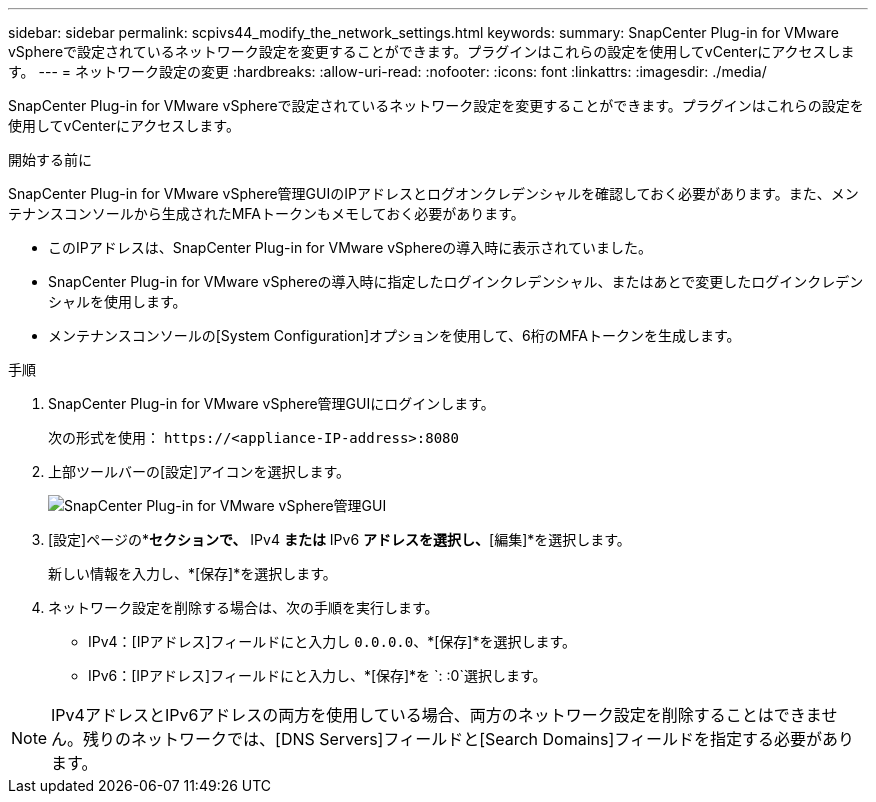---
sidebar: sidebar 
permalink: scpivs44_modify_the_network_settings.html 
keywords:  
summary: SnapCenter Plug-in for VMware vSphereで設定されているネットワーク設定を変更することができます。プラグインはこれらの設定を使用してvCenterにアクセスします。 
---
= ネットワーク設定の変更
:hardbreaks:
:allow-uri-read: 
:nofooter: 
:icons: font
:linkattrs: 
:imagesdir: ./media/


[role="lead"]
SnapCenter Plug-in for VMware vSphereで設定されているネットワーク設定を変更することができます。プラグインはこれらの設定を使用してvCenterにアクセスします。

.開始する前に
SnapCenter Plug-in for VMware vSphere管理GUIのIPアドレスとログオンクレデンシャルを確認しておく必要があります。また、メンテナンスコンソールから生成されたMFAトークンもメモしておく必要があります。

* このIPアドレスは、SnapCenter Plug-in for VMware vSphereの導入時に表示されていました。
* SnapCenter Plug-in for VMware vSphereの導入時に指定したログインクレデンシャル、またはあとで変更したログインクレデンシャルを使用します。
* メンテナンスコンソールの[System Configuration]オプションを使用して、6桁のMFAトークンを生成します。


.手順
. SnapCenter Plug-in for VMware vSphere管理GUIにログインします。
+
次の形式を使用： `\https://<appliance-IP-address>:8080`

. 上部ツールバーの[設定]アイコンを選択します。
+
image:scpivs44_image31.png["SnapCenter Plug-in for VMware vSphere管理GUI"]

. [設定]ページの*[ネットワーク設定]*セクションで、* IPv4 *または* IPv6 *アドレスを選択し、*[編集]*を選択します。
+
新しい情報を入力し、*[保存]*を選択します。

. ネットワーク設定を削除する場合は、次の手順を実行します。
+
** IPv4：[IPアドレス]フィールドにと入力し `0.0.0.0`、*[保存]*を選択します。
** IPv6：[IPアドレス]フィールドにと入力し、*[保存]*を `: :0`選択します。





NOTE: IPv4アドレスとIPv6アドレスの両方を使用している場合、両方のネットワーク設定を削除することはできません。残りのネットワークでは、[DNS Servers]フィールドと[Search Domains]フィールドを指定する必要があります。
